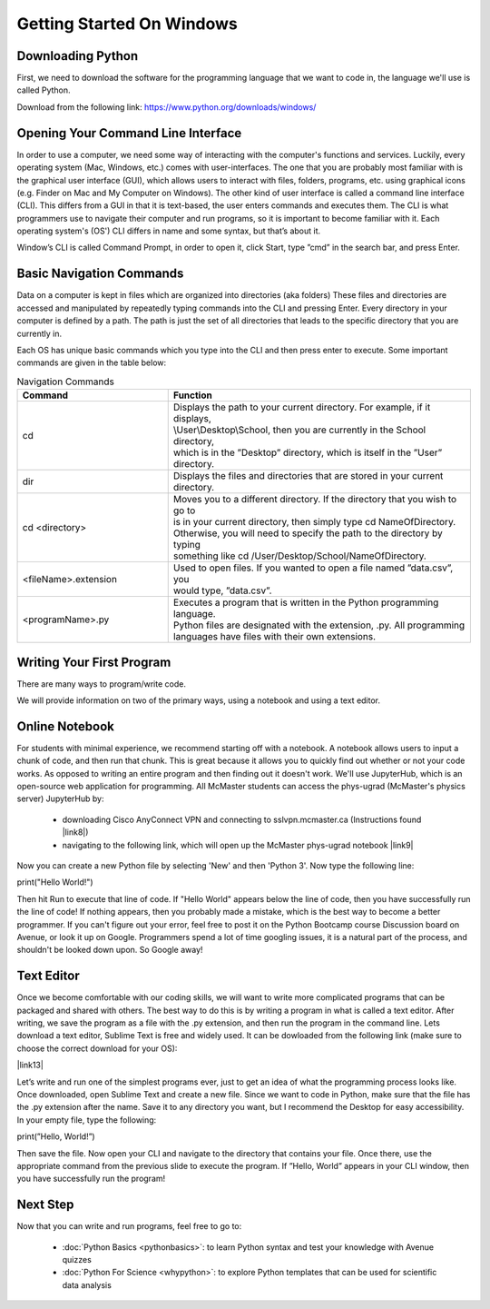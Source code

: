 Getting Started On Windows
============================


Downloading Python
--------------------

First, we need to download the software for the programming language that we want to
code in, the language we'll use is called Python.

Download from the following link: https://www.python.org/downloads/windows/


Opening Your Command Line Interface
---------------------------------------

In order to use a computer, we need some way of interacting with the computer's
functions and services. Luckily, every operating system (Mac, Windows, etc.) comes 
with user-interfaces. The one that you are probably most familiar with is the
graphical user interface (GUI), which allows users to interact with files, folders,
programs, etc. using graphical icons (e.g. Finder on Mac and My Computer on Windows).
The other kind of user interface is called a command line interface (CLI). This differs
from a GUI in that it is text-based, the user enters commands and executes them. The CLI
is what programmers use to navigate their computer and run programs, so it is important
to become familiar with it. Each operating system's (OS') CLI differs in name and some syntax, 
but that’s about it. 

Window’s CLI is called Command Prompt, in order to open it, click Start, type 
”cmd” in the search bar, and press Enter. 


Basic Navigation Commands
----------------------------

Data on a computer is kept in files which are organized into directories (aka folders)
These files and directories are accessed and manipulated by repeatedly typing 
commands into the CLI and pressing Enter. Every directory in your computer is defined 
by a path. The path is just the set of all directories that leads to the specific 
directory that you are currently in. 

Each OS has unique basic commands which you type into the CLI and then press enter to execute. 
Some important commands are given in the table below:

.. list-table:: Navigation Commands
   :widths: 25 50 
   :header-rows: 1

   * - Command
     - Function
   * - cd
     - | Displays the path to your current directory. For example, if it displays, 
       | \\User\\Desktop\\School, then you are currently in the School directory,
       | which is in the ”Desktop” directory, which is itself in the ”User” directory.
   * - dir
     - | Displays the files and directories that are stored in your current directory.
   * - cd <directory>
     - | Moves you to a different directory. If the directory that you wish to go to 
       | is in your current directory, then simply type cd NameOfDirectory.
       | Otherwise, you will need to specify the path to the directory by typing
       | something like cd /User/Desktop/School/NameOfDirectory.
   * - <fileName>.extension
     - | Used to open files. If you wanted to open a file named ”data.csv”, you 
       | would type, ”data.csv”. 
   * - <programName>.py
     - | Executes a program that is written in the Python programming language. 
       | Python files are designated with the extension, .py. All programming 
       | languages have files with their own extensions.


Writing Your First Program
----------------------------

There are many ways to program/write code. 

We will provide information on two of the primary ways, using a notebook and using a text editor.


Online Notebook
-------------------

For students with minimal experience, we recommend starting off with a notebook. 
A notebook allows users to input a chunk of code, and then run that chunk. This is great because it
allows you to quickly find out whether or not your code works. As opposed to writing an entire program
and then finding out it doesn't work.
We'll use JupyterHub, which is an open-source web application for programming.
All McMaster students can access the phys-ugrad (McMaster's physics server) JupyterHub by:
    - downloading Cisco AnyConnect VPN and connecting to sslvpn.mcmaster.ca (Instructions found |link8|)
    - navigating to the following link, which will open up the McMaster phys-ugrad notebook |link9|
Now you can create a new Python file by selecting 'New' and then 'Python 3'. Now type the following line:

.. |link8| raw:: html

   <a href="https://www.mcmaster.ca/uts/network/vpn" target="_blank">here</a>

.. |link9| raw:: html

   <a href="https://physics.mcmaster.ca/jupyter" target="_blank">here</a>
  


print("Hello World!")

Then hit Run to execute that line of code. If "Hello World" appears below the line of code, then you have
successfully run the line of code! If nothing appears, then you probably made a mistake, which is the best
way to become a better programmer. If you can't figure out your error, feel free to post it on the Python Bootcamp
course Discussion board on Avenue, or look it up on Google. Programmers spend a lot of time googling issues, it is
a natural part of the process, and shouldn't be looked down upon. So Google away!

Text Editor 
--------------

Once we become comfortable with our coding skills, we will want to write more complicated programs that
can be packaged and shared with others. The best way to do this is by writing a program in what is called
a text editor. After writing, we save the program as a file with the .py extension, and then run the program in 
the command line. Lets download a text editor, Sublime Text is free and widely used. It can be dowloaded from the 
following link (make sure to choose the correct download for your OS):

|link13|

.. |link13| raw:: html

   <a href="https://www.sublimetext.com/3" target="_blank">Sublime Text</a>


Let’s write and run one of the simplest programs ever, just to get an idea of what 
the programming process looks like. Once downloaded, open Sublime Text and create a 
new file. Since we want to code in Python, make sure that the file has the .py extension 
after the name. Save it to any directory you want, but I recommend the Desktop for easy 
accessibility. In your empty file, type the following:

print(”Hello, World!”)

Then save the file. Now open your CLI and navigate to the directory that contains your 
file. Once there, use the appropriate command from the previous slide to execute the program. 
If ”Hello, World” appears in your CLI window, then you have successfully run the program!

Next Step
-------------

Now that you can write and run programs, feel free to go to:

    - :doc:`Python Basics <pythonbasics>`: to learn Python syntax and test your knowledge with Avenue quizzes
    - :doc:`Python For Science <whypython>`: to explore Python templates that can be used for scientific data analysis
